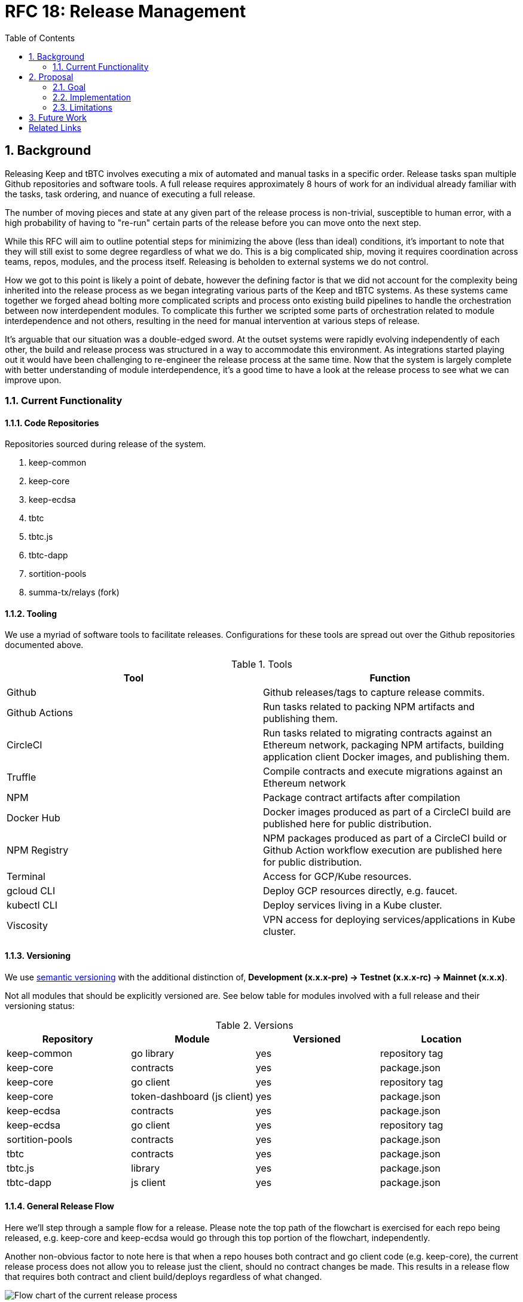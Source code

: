 :toc: macro

= RFC 18: Release Management

:icons: font
:numbered:
toc::[]

== Background

Releasing Keep and tBTC involves executing a mix of automated and manual
tasks in a specific order. Release tasks span multiple Github repositories
and software tools. A full release requires approximately 8 hours of work for
an individual already familiar with the tasks, task ordering, and nuance of
executing a full release.

The number of moving pieces and state at any given part of the release
process is non-trivial, susceptible to human error, with a high probability
of having to "re-run" certain parts of the release before you can move onto
the next step.

While this RFC will aim to outline potential steps for minimizing the above
(less than ideal) conditions, it's important to note that they will still
exist to some degree regardless of what we do. This is a big complicated
ship, moving it requires coordination across teams, repos, modules, and the
process itself. Releasing is beholden to external systems we do not control.

How we got to this point is likely a point of debate, however the defining
factor is that we did not account for the complexity being inherited into the
release process as we began integrating various parts of the Keep and tBTC
systems. As these systems came together we forged ahead bolting more
complicated scripts and process onto existing build pipelines to handle the
orchestration between now interdependent modules. To complicate this further
we scripted some parts of orchestration related to module interdependence and
not others, resulting in the need for manual intervention at various steps of
release.

It's arguable that our situation was a double-edged sword. At the outset
systems were rapidly evolving independently of each other, the build and
release process was structured in a way to accommodate this environment. As
integrations started playing out it would have been challenging to
re-engineer the release process at the same time. Now that the system is
largely complete with better understanding of module interdependence, it's a
good time to have a look at the release process to see what we can improve
upon.

=== Current Functionality

==== Code Repositories

Repositories sourced during release of the system.

1. keep-common
2. keep-core
3. keep-ecdsa
4. tbtc
5. tbtc.js
6. tbtc-dapp
7. sortition-pools
8. summa-tx/relays (fork)

==== Tooling

We use a myriad of software tools to facilitate releases. Configurations for
these tools are spread out over the Github repositories documented above.

.Tools
|======
| Tool | Function

| Github
| Github releases/tags to capture release commits.

| Github Actions
| Run tasks related to packing NPM artifacts and publishing them.

| CircleCI
| Run tasks related to migrating contracts against an Ethereum network,
  packaging NPM artifacts, building application client Docker images, and
  publishing them.

| Truffle
| Compile contracts and execute migrations against an Ethereum network

| NPM
| Package contract artifacts after compilation

| Docker Hub
| Docker images produced as part of a CircleCI build are published here for
  public distribution.

| NPM Registry
| NPM packages produced as part of a CircleCI build or Github Action workflow
  execution are published here for public distribution.

| Terminal
| Access for GCP/Kube resources.

| gcloud CLI
| Deploy GCP resources directly, e.g. faucet.

| kubectl CLI
| Deploy services living in a Kube cluster.

| Viscosity
| VPN access for deploying services/applications in Kube cluster.
|======

==== Versioning

We use https://semver.org[semantic versioning] with the additional
distinction of, **Development (x.x.x-pre) → Testnet (x.x.x-rc) → Mainnet
(x.x.x)**.

Not all modules that should be explicitly versioned are. See below table for
modules involved with a full release and their versioning status:

.Versions
|=====
| Repository      | Module                      | Versioned | Location

| keep-common     | go library                  |    yes    | repository tag
| keep-core       | contracts                   |    yes    | package.json
| keep-core       | go client                   |    yes    | repository tag
| keep-core       | token-dashboard (js client) |    yes    | package.json
| keep-ecdsa      | contracts                   |    yes    | package.json
| keep-ecdsa      | go client                   |    yes    | repository tag
| sortition-pools | contracts                   |    yes    | package.json
| tbtc            | contracts                   |    yes    | package.json
| tbtc.js         | library                     |    yes    | package.json
| tbtc-dapp       | js client                   |    yes    | package.json
|=====

==== General Release Flow

Here we'll step through a sample flow for a release. Please note the top path
of the flowchart is exercised for each repo being released, e.g. keep-core
and keep-ecdsa would go through this top portion of the flowchart,
independently.

Another non-obvious factor to note here is that when a repo houses both
contract and go client code (e.g. keep-core), the current release process
does not allow you to release just the client, should no contract changes be
made. This results in a release flow that requires both contract and client
build/deploys regardless of what changed.

image::rfc-18-files/release-flow-chart.png[Flow chart of the current release process]

==== Interdependencies

One complicating factor for releasing is that certain modules are dependent
on each other, and dependent modules span code repositories. Upstream context
for module changes aren't sent downstream during release, these changes are
accounted for manually by a person making sure `package.json` files are
versioned properly, or by scripts that assume changes were made and fetch the
latest contract artifacts from a Google storage bucket. This is a
particularly hairy failure point as mistakes can go unaccounted for until
deploy time, resulting in potentially having to redo large parts of the
release. Handling these interdependencies programmatically, and with specific
context of the upstream state as to minimize downstream work is critical to
having a more robust, less error prone, and shorter release process.

To illustrate: tbtc contract initialization depends on having the keep-ecdsa
`BondedECDSAKeepFactory` contract address for the environment being released.
The `BondedECDSAKeepFactory` address is produced outside of the release context
that tbtc has and therefore must be passed explicitly to the tbtc release
context before tbtc contract initialization can happen. The
`BondedECDSAKeepFactory` address fetch currently happens via a script executed
during the tbtc CircleCI migration job. The script fetches relevant
keep-ecdsa contract artifacts from a Google storage bucket that is assumed to
be up to date by an earlier process run during the keep-ecdsa release, that
publishes contract artifacts to this storage bucket. The fetch script has no
way of knowing if the contract artifact is the correct one for the release
being run.

== Proposal

The next iteration of our release process should incorporate learnings from
our current process and stay flexible for the future. To achieve this we’re
going to have to touch all aspects of the current process, including:
versioning, tooling, and the release flow itself.

Any part of the system should be releasable at any time, with modules that
have upstream dependencies being aware of upstream module release and having
their own release initiated in response, at the appropriate time.

=== Goal

For a properly modular release process, **each module in the system should be
able to build and publish its own artifacts where relevant**, and **each module
should be able to trigger any downstream builds** as necessary, irrespective of
whether they share the same repository or not. To do this, contract releases,
client releases, and dApp releases must be decoupled. Each one should be
runnable independently of the others against any environment configured for
deployment. Additionally, **modules themselves must be independently
versionable**. dApps must not be versioned in lockstep with clients, contracts
must not be versioned in lockstep with dApps, etc. Each of these should be
able to live as independently evolving modules, from a version perspective.

To properly manage contract deployment across various Ethereum testnets and
mainnet, and to reflect the fact that deploying contracts to mainnet is not
necessarily a declaration of a final version, **artifact versions must be able
to differentiate between pre-releases (whether RC or otherwise) on mainnet vs
testnets**. Versions that are declared final may be deployed to a testnet, and
versions that are declared pre-release may be deployed to mainnet.

=== Implementation

The implementation presented here has two primary parts:

* Build tagging/publishing.
* Inter-module dependency management.

==== Build tagging/publishing

===== Builds

The proposal is to move to GitHub Actions for all builds, and set up one
build per module. All GitHub Actions builds would be set up to trigger on
three events:

* `push` to `master`, to run merge builds
* `pull_request`, to run PR builds
* `workflow_dispatch` with some additional parameters to publish artifacts,
  described more <<workflow-dispatch-event,below>>

Each GitHub Actions module build should have `migrate`/`publish` steps (in
Actions parlance, ``job``s) that run conditionally; these jobs should run only
as a result of the `workflow_dispatch` event, not for pushes or pull requests.

===== Versioning

All module builds with versions that are not derived from the tag (e.g. npm,
but not necessarily Go) will receive a new version for each build, even if
the build goes unpublished. Versions will follow a consistent (and
semver-compatible) format across all artifact types that support it:

```
    <base-version>-<environment>.<build-number>+<branch>.<commit>
```

The components are defined as follows:

`base-version`::
    A manually-incremented `major.minor.patch` semver version that is committed
    to the repository. Bumping this version requires a human committing an
    incremented version.
`environment`::
    The environment we are building for; for builds that will not publish,
    the environment should match the development environment used for builds
    that publish to the development testnet.
`build-number`::
    Auto-incremented for each published build. This means that builds that
    don’t publish can produce several builds under a single build number
    until a build is published.
`branch`::
    Unless a build is unattached to a branch, this should be the branch for
    the build. For example, for pushes to `master`, this will be `master`.
    For PR builds, this will be the PR branch.
`commit`::
    The commit hash for the current build.

Versions that are deployed to mainnet are special; these carry only the
`<base-version>` with an optional `-rc.<build-number>` for a mainnet
deployment considered a release candidate. Mainnet versions are also
currently deployed manually, so publishing is not expected to occur in the
automated pipeline for these versions.

===== Tagging

Tagging for modules is based on their path in the repository and the version
of the module. These versions do not need to be correlated between modules.
As an example, consider the repository at `github.com/keep-network/keep-core`.
It has three modules: the Go client, the Solidity contracts, and the Keep
token dashboard. A 1.0.0 version for each of these modules would be tagged as
`v1.0.0` (Go client), `solidity/v1.0.0` (Solidity contracts), and
`token-dashboard/v1.0.0` (token dashboard).

In addition to being clear on which module is being tagged, this also happens
to follow with go mod‘s module versioning strategy, so it will be
forward-compatible to managing multiple Go modules in one repository if that
should become necessary.

Publishing (below) should result in the creation of a tag on the repository
if the generated artifacts are expected to be consumed downstream or by third
parties. A tag doesn’t necessarily need to be created for internal modules
such as Kubernetes ``InitContainer``s.

===== Publishing

As discussed in the <<Builds>> section, publishing will be implemented as an
optional last step/job in the regular build process. Publishing should
include any artifacts that may arise out of the build; in particular, here
are the major expected artifacts:

Go builds::
    The Go client executable and a docker image with same.
Solidity builds::
    The npm package with JSON artifacts, including deployed artifact
    information.
JS libraries::
    The npm package.
dApp builds::
    The static site publish; this may not necessarily result in an npm
    package or other directly downloadable artifact beyond a reachable URL.
InitContainer builds::
    A docker image.

For contract builds, publishing should involve deploying as well. Whether an
unpublished build includes deployment or not is a module-specific decision.

[[workflow-dispatch-event]]
===== `workflow_dispatch` event

Publishing is triggered by the `workflow_dispatch` event. These events can be
https://github.blog/changelog/2020-07-06-github-actions-manual-triggers-with-workflow_dispatch/[dispatched
manually], or they can be dispatched via API calls. For the purposes of this
RFC, the expectation is that first event in a chain will be dispatched
manually, and downstream builds will be fired
https://docs.github.com/en/rest/reference/actions#create-a-workflow-dispatch-event[via
API] through intermediary Actions (see the <<Inter-module dependency management>>
below). For a module build, the `workflow_dispatch` event should
expect two parameters:

`environment`::
    The environment to run the build for. This corresponds to either a public
    testnet name (e.g. `ropsten`) or an internal environment name. `mainnet` is
    currently not a valid build identifier, as mainnet builds are currently
    run manually.
`upstream_builds`::
    A JSON array of upstream build information, in order from the original
    triggering event to the build that triggered this `workflow_dispatch`. The
    format of each object is described in the next section.

Additionally, `workflow_dispatch` events are triggered on a particular `ref`,
which is considered part of the input to the publish as well.

After a publish is successfully completed, downstream builds should be
dispatched per the following section.

==== Inter-module dependency management

Inter-module dependency management is handled by a repository that tracks
dependencies and handles inter-module and inter-repository coordination. This
repository could be an evolution of the `keep-network/local-setup` repository,
which currently manages interdependencies for local setup purposes; it could
be one or more Actions on another existing repository such as
`keep-network/keep-core`; or it could be a separate repository altogether.

The repository will have a single entry point for inter-module builds, a
GitHub Action triggered by a `workflow_dispatch` event. This event will
expect two parameters:

`environment`::
    The environment to run the build for. Same as for a module build, this
    corresponds to either a public testnet name (e.g. ropsten) or an internal
    environment name. mainnet is currently not a valid build identifier, as
    mainnet builds are currently run manually.
`upstream_builds`::
    A JSON array of upstream build information, in order from the original
    triggering event to the build that triggered this `workflow_dispatch`.

Entries in `upstream_builds` will have these properties:

`url`::
    A URL that points to the GitHub Action run in-browser.
`ref`::
    The ref used for this build.
`module`::
    The name of the module that was built, including the repository (e.g.
    `github.com/keep-network/keep-core/solidity-v1`).
`version`::
    The module version used for this build.

Downstream builds will be triggered by invoking a `workflow_dispatch` event
on their containing repository. The name provided for the event will be the
name of the build’s module followed by `.yaml`. Note that this imposes a
restriction on module build Action names: the GitHub Action associated with a
module build should match the name of the module, which should in turn match
the name of the directory the module is in. In cases where a module is nested
beyond one level in the repository, the file should be the full path, with `/`
replaced by `-`.

When invoking `workflow_dispatch` on a module, the event passed to that
module build will have these properties:

`environment`::
    The environment to run the build for. Same as for a module build, this
    corresponds to either a public testnet name (e.g. ropsten) or an internal
    environment name. mainnet is currently not a valid build identifier, as
    mainnet builds are currently run manually. This is the same as the
    parameter passed to <<oworkflow-dispatch-event,module builds>>.
`upstream-ref`::
    The ref used to trigger the upstream build. Note that this can and often
    will differ from the Action's own `ref`, which will generally be `master`
    for the dependency management repository (since typical builds will use the
    `master` branch's dependency management configuration and Action).
`upstream_builds`::
    A JSON array of upstream build information, in order from the original
    triggering event to the build that triggered this `workflow_dispatch`. This
    is the same as the parameter passed to <<workflow-dispatch-event,module
    builds>>.

The `upstream_builds` array’s latest entry will be used by the dependency
management Action to determine where in the dependency graph the upstream
build is, and trigger the appropriate downstream module builds.

This dependency management repository should track the dependencies between
builds in a way that makes them easy to resolve at runtime. A proposal would
look something like this:

```
{
    "github.com/keep-network/keep-core/solidity-v1": [
        "github.com/keep-network/keep-core",
        "github.com/keep-network/keep-core/token-dashboard"
    ],
    "github.com/keep-network/keep-core": [
        "github.com/keep-network/keep-ecdsa",
        "github.com/keep-network/keep-ecdsa/solidity"
    ],
    "github.com/keep-network/keep-ecdsa/solidity": [
        "github.com/keep-network/tbtc/solidity"
    ],
    "github.com/keep-network/tbtc/solidity": [
        "github.com/keep-network/tbtc/relay-maintainer-initcontainer",
        "github.com/keep-network/tbtc.js"
    ],
    "github.com/keep-network/tbtc.js": [
        "github.com/keep-network/tbtc-dapp",
        "github.com/keep-network/tbtc.js/liquidation-maintainer"
    ]
}
```

Here, we use the same module reference structure that we use for versioning
(the path to the module) and define downstream build dependencies, all as
JSON. When the `workflow_dispatch` event is received in the dependency
management repository, it checks the last entry in `upstream_builds` (see
below) and checks its module property against this dependency definition to
trigger the appropriate builds, done by calling the GitHub API to trigger
`workflow_dispatch` events on those repositories in turn. Note that these
builds can fan out, and this RFC does not define a "fan-in" way to trigger a
downstream only when multiple upstreams have completed.

=== Limitations

While the above proposal covers both the build/tag/publish process and defines a way to manage inter-module builds centrally, across repositories and versions, there are a few limitations to the detailed approach and a few things that are explicitly left out:

* Automated mainnet releases. Mainnet releases and upgrades currently require
  manual coordination with both internal and external entities and are still a
  topic of exploration for the team, so they are left for future work.
* Downstream builds are blocked from starting by upstream deploys. Could be a
  target of future work.
* Tracing of failures is not always straightforward: because the coordinating
  repository relies on dispatching builds on repos and having them call back to
  the coordinating repository, tracing a failure may require looking at several
  repositories to see where a build originated. The `upstream_builds` argument
  should help with this, but errors can still happen in unexpected places and
  require tracing across repositories.
* The dependency management repository can trigger fanned out builds. These
  builds will not track all `upstream_builds` entries, and could result in a
  partial downstream view of the overall build graph. Additionally, there is no
  way to specify a "fan-in" where a downstream build requires multiple upstream
  builds to complete.
* Contract artifacts will still be bundled with contract code dependencies.
  This means that a new deployment requires new artifacts and therefore a new
  npm package, and that one deployment cannot be pointed to multiple
  environments.
* Publishing builds cannot be triggered manually without navigating the GitHub
  Actions UI
** Possible fix: Heimdall can be updated to support chat- and
   GitHub-comment-based invocations of builds.

== Future Work

* When running an Action module build from a `workflow_dispatch` event, looking
  up the prior published artifact and checking whether there have been changes
  between its commit id and the current commit could be used to skip the build
  altogether and go straight to triggering downstream dependencies.
* In general, breaking the jobs down in the module builds such that rebuilds
  can be partial would allow avoiding repetition of certain slower processes in
  cases where they need not be repeated for a rebuild. It’s possible the module
  delimiting will be enough to handle this.

[bibliography]
== Related Links

- https://coda.io/d/RFC-18-Release-Management_dfoNsYNQPDB/Abstract_suWVV#_luluz[Original Coda document]
- https://www.flowdock.com/app/cardforcoin/tech/threads/Ha2Kfs-2rr5bSDTvQOxJFoRKoQc[Sample (multi-day) release flowdock thread]
